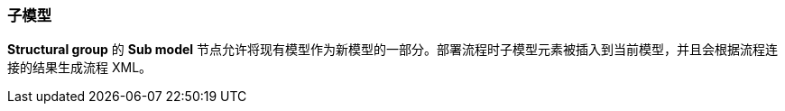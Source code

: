 :sourcesdir: ../../../source

[[submodels]]
=== 子模型

*Structural group* 的 *Sub model* 节点允许将现有模型作为新模型的一部分。部署流程时子模型元素被插入到当前模型，并且会根据流程连接的结果生成流程 XML。

